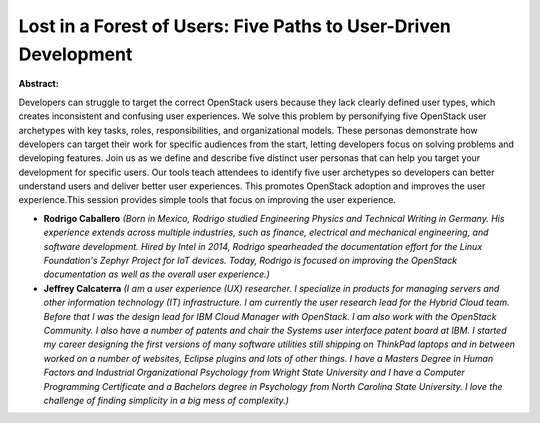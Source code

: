 Lost in a Forest of Users: Five Paths to User-Driven Development
~~~~~~~~~~~~~~~~~~~~~~~~~~~~~~~~~~~~~~~~~~~~~~~~~~~~~~~~~~~~~~~~

**Abstract:**

Developers can struggle to target the correct OpenStack users because they lack clearly defined user types, which creates inconsistent and confusing user experiences. We solve this problem by personifying five OpenStack user archetypes with key tasks, roles, responsibilities, and organizational models. These personas demonstrate how developers can target their work for specific audiences from the start, letting developers focus on solving problems and developing features. Join us as we define and describe five distinct user personas that can help you target your development for specific users. Our tools teach attendees to identify five user archetypes so developers can better understand users and deliver better user experiences. This promotes OpenStack adoption and improves the user experience.This session provides simple tools that focus on improving the user experience. 


* **Rodrigo Caballero** *(Born in Mexico, Rodrigo studied Engineering Physics and Technical Writing in Germany. His experience extends across multiple industries, such as finance, electrical and mechanical engineering, and software development. Hired by Intel in 2014, Rodrigo spearheaded the documentation effort for the Linux Foundation's Zephyr Project for IoT devices. Today, Rodrigo is focused on improving the OpenStack documentation as well as the overall user experience.)*

* **Jeffrey Calcaterra** *(I am a user experience (UX) researcher. I specialize in products for managing servers and other information technology (IT) infrastructure. I am currently the user research lead for the Hybrid Cloud team. Before that I was the design lead for IBM Cloud Manager with OpenStack. I am also work with the OpenStack Community. I also have a number of patents and chair the Systems user interface patent board at IBM. I started my career designing the first versions of many software utilities still shipping on ThinkPad laptops and in between worked on a number of websites, Eclipse plugins and lots of other things. I have a Masters Degree in Human Factors and Industrial Organizational Psychology from Wright State University and I have a Computer Programming Certificate and a Bachelors degree in Psychology from North Carolina State University. I love the challenge of finding simplicity in a big mess of complexity.)*
